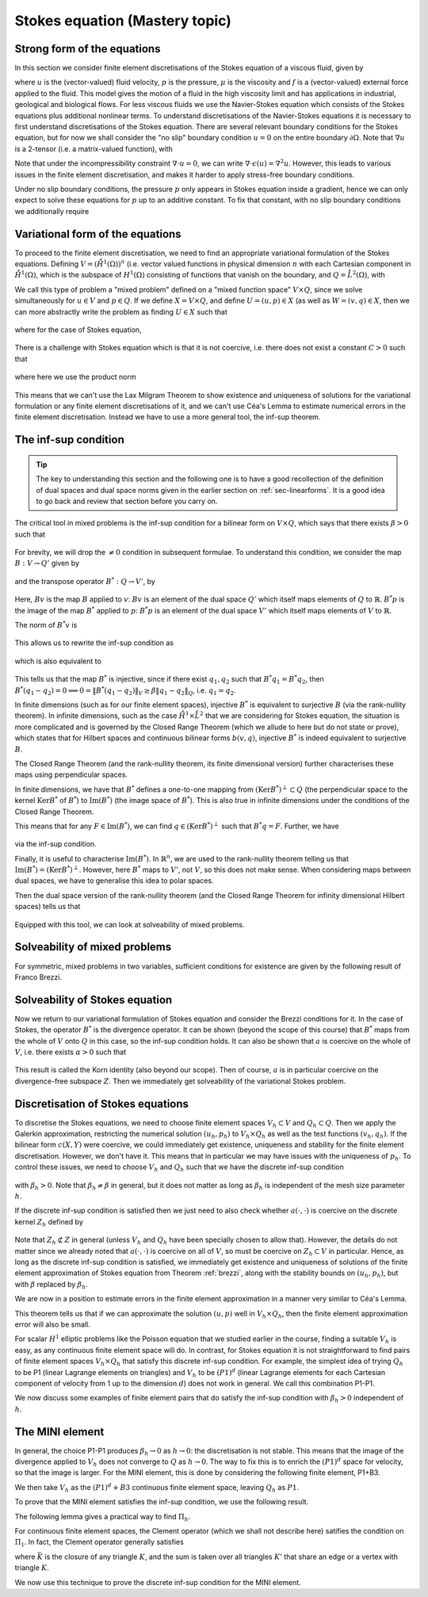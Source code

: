 .. default-role:: math

.. _stokes:

Stokes equation (Mastery topic)
===============================

Strong form of the equations
----------------------------

In this section we consider finite element discretisations of the Stokes
equation of a viscous fluid, given by

.. math::
   :label:

   -\mu\nabla\cdot\epsilon(u) + \nabla p = f, \quad \nabla\cdot u = 0,
    \quad \epsilon(u) = \frac{1}{2}\left( \nabla u + \nabla u^T\right),

where `u` is the (vector-valued) fluid velocity, `p` is the pressure,
`\mu` is the viscosity and `f` is a (vector-valued) external force
applied to the fluid. This model gives the motion of a fluid in the
high viscosity limit and has applications in industrial, geological
and biological flows. For less viscous fluids we use the Navier-Stokes
equation which consists of the Stokes equations plus additional
nonlinear terms. To understand discretisations of the Navier-Stokes
equations it is necessary to first understand discretisations of the
Stokes equation. There are several relevant boundary conditions for
the Stokes equation, but for now we shall consider the "no slip"
boundary condition `u=0` on the entire boundary `\partial\Omega`. Note
that `\nabla u` is a 2-tensor (i.e. a matrix-valued function), with

.. math::
   :label:

   (\nabla u)_{ij} = \frac{\partial u_i}{\partial x_j},
   (\nabla u^T)_{ij} = (\nabla u)_{ji}.

Note that under the incompressibility constraint `\nabla\cdot u =0`, we
can write `\nabla\cdot\epsilon(u)=\nabla^2 u`. However, this leads to
various issues in the finite element discretisation, and makes it harder
to apply stress-free boundary conditions.

Under no slip boundary conditions, the pressure `p` only appears in
Stokes equation inside a gradient, hence we can only expect to solve
these equations for `p` up to an additive constant. To fix that constant,
with no slip boundary conditions we additionally require

.. math::
   :label:

   \int_\Omega p d\,x = 0.

Variational form of the equations
---------------------------------

To proceed to the finite element discretisation, we need to find an
appropriate variational formulation of the Stokes equations. Defining
`V=(\mathring{H}^1(\Omega))^n` (i.e. vector valued functions in physical
dimension `n` with each Cartesian component in `\mathring{H}^1(\Omega)`,
which is the subspace of `H^1(\Omega)` consisting of functions that
vanish on the boundary, and `Q=\mathring{L}^2(\Omega)`, with

.. math::
   :label:

   \mathring{L}^2(\Omega)=
   \left\{p\in L^2(\Omega): \int_\Omega p = 0\right\}.

.. _weak_stokes:

.. proof:definition::

   The variational formulation of the Stokes equation seeks `(u,p)\in
   V\times Q` such that

   .. math::
      :label:

      a(u,v) + b(v, p) & = \int_\Omega f\cdot v d\, x,
      
      b(u,q) & = 0, \quad \forall (v,q) \in V\times Q,

   where

   .. math::
      :label:

      a(u,v) = \int_\Omega \epsilon(u):\epsilon(v)d\, x,

      b(v,q) = \int_\Omega q \nabla\cdot v d\, x.

.. proof:exercise::

   Show that if `(u,p)` solve the variational formulation of the
   Stokes equations, and further that `u\in H^2(\Omega)`, `p\in
   H^1(\Omega)`, then `(u,p)` solves the strong form of the Stokes
   equations.

We call this type of problem a "mixed problem" defined on a "mixed
function space" `V\times Q`, since we solve simultaneously for `u\in
V` and `p\in Q`. If we define `X=V\times Q`, and define `U=(u,p)\in X`
(as well as `W=(v,q)\in X`, then we can more abstractly write the
problem as finding `U\in X` such that

   .. math::
      :label: eqn_general

      c(U,W) = F(W),
      
where for the case of Stokes equation,

   .. math::
      :label:

      c(U,W) = a(u,v) + b(v,p) + b(u,q), \quad F(W)=\int_{\Omega}f\cdot v d\, x.


There is a challenge with Stokes equation which is that it is not
coercive, i.e. there does not exist a constant `C>0` such that

   .. math::
      :label:
   
      \|U\|^2_X \leq Cc(U,U), \quad \forall U\in X,

where here we use the product norm

   .. math::
      :label:

      \|U\|^2_X = \|u\|_{H^1(\Omega)}^2 + \|p\|_{L^2(\Omega)}^2.

This means that we can't use the Lax Milgram Theorem to show existence
and uniqueness of solutions for the variational formulation or any
finite element discretisations of it, and we can't use Céa's Lemma
to estimate numerical errors in the finite element discretisation.
Instead we have to use a more general tool, the inf-sup theorem.

.. proof:exercise::

   Show that the form `c(\cdot,\cdot)` is not coercive by considering
   the case `v=0`.

The inf-sup condition
---------------------

.. tip::

   The key to understanding this section and the following one is to
   have a good recollection of the definition of dual spaces and dual
   space norms given in the earlier section on
   :ref:`sec-linearforms`. It is a good idea to go back and review
   that section before you carry on.

The critical tool in mixed problems is the inf-sup condition for a
bilinear form on `V\times Q`, which says that there exists `\beta>0`
such that

   .. math::
      :label:

      \inf_{0\neq q\in Q}\sup_{0 \neq v\in V} \frac{b(v,q)}{\|v\|_V\|q\|_Q}
      \geq \beta.

For brevity, we will drop the `\neq 0` condition in subsequent formulae.
To understand this condition, we consider the map `B:V\to Q'`
given by

   .. math::
      :label:

      Bv[p] = b(v,p), \, \forall p \in Q,

and the transpose operator `B^*:Q\to V'`, by

   .. math::
      :label:

      B^*p[v] = b(v,p), \quad \forall v \in V.

Here, `Bv` is the map `B` applied to `v`: `Bv` is an element of the
dual space `Q'` which itself maps elements of `Q` to
`\mathbb{R}`. `B^*p` is the image of the map `B^*` applied to `p`:
`B^*p` is an element of the dual space `V'` which itself maps elements
of `V` to `\mathbb{R}`.

The norm of `B^*v` is

   .. math::
      :label:

      \|B^*q\|_{V'} = \sup_{v\in V}\frac{b(v,q)}{\|v\|_V}.

This allows us to rewrite the inf-sup condition as

   .. math::
      :label:

      \inf_{q\in Q} \frac{\|B^*q\|_{V'}}{\|q\|_Q} \geq \beta,

which is also equivalent to

   .. math::
      :label:

      \|B^*q\|_{V'} \geq \beta\|q\|_Q, \, \forall q\in Q.

This tells us that the map `B^*` is injective, since if there
exist `q_1,q_2` such that `B^*q_1=B^*q_2`, then `B^*(q_1-q_2)=0
\implies 0 = \|B^*(q_1-q_2)\|_V \geq \beta\|q_1-q_2\|_Q`, i.e.
`q_1=q_2`.

In finite dimensions (such as for our finite element spaces),
injective `B^*` is equivalent to surjective `B` (via the rank-nullity
theorem). In infinite dimensions, such as the case
`\mathring{H}^1\times \mathring{L}^2` that we are considering for
Stokes equation, the situation is more complicated and is governed by
the Closed Range Theorem (which we allude to here but do not state or prove),
which states that for Hilbert spaces and continuous bilinear forms
`b(v,q)`, injective `B^*` is indeed equivalent to surjective `B`.

The Closed Range Theorem (and the rank-nullity theorem, its finite
dimensional version) further characterises these maps using perpendicular
spaces.

.. proof:definition:: Perpendicular space

   For a subspace `Z\subset Q` of a Hilbert space `Q`, the
   perpendicular space `Z^\perp` of `Z` in `Q` is

      .. math::
	 :label:

	 Z^{\perp} = \left\{ q\in Q: \langle q,p \rangle_Q = 0, \,
	 \forall p \in Q\right\}.

In finite dimensions, we have that `B^*` defines a one-to-one mapping
from `(\mathrm{Ker}B^*)^\perp\subset Q` (the perpendicular space to
the kernel `\mathrm{Ker}B^*` of `B^*`) to `\mathrm{Im}(B^*)` (the
image space of `B^*`). This is also true in infinite dimensions under
the conditions of the Closed Range Theorem.

This means that for any `F\in \mathrm{Im}(B^*)`, we can find `q
\in (\mathrm{Ker}B^*)^\perp` such that `B^*q=F`. Further, we have

   .. math::
      :label:

      \|F\|_{V'} \geq \beta\|q\|_Q,

via the inf-sup condition.

Finally, it is useful to characterise `\mathrm{Im}(B^*)`. In
`\mathbb{R}^n`, we are used to the rank-nullity theorem telling us
that `\mathrm{Im}(B^*)=(\mathrm{Ker} B^*)^\perp`. However, here `B^*` maps
to `V'`, not `V`, so this does not make sense. When considering
maps between dual spaces, we have to generalise this idea to polar
spaces.

.. proof:definition:: Polar space

   For `Z` a subspace of a Hilbert space `Q`, the polar space `Z^0`
   is the subspace of `Q'` of continuous linear functionals that
   vanish on `Z` i.e.

      .. math::
   :label:

	 Z^0 = \left\{ F\in Q': F[q]=0\, \forall q\in Z\right\}.

Then the dual space version of the rank-nullity theorem (and the
Closed Range Theorem for infinity dimensional Hilbert spaces) tells
us that

   .. math::
      :label:

      \mathrm{Im}(B^*) = (\mathrm{Ker} B^*)^0.

Equipped with this tool, we can look at solveability of mixed problems.
      
Solveability of mixed problems
------------------------------

For symmetric, mixed problems in two variables, sufficient conditions
for existence are given by the following result of Franco Brezzi.

.. _brezzi:

.. proof:theorem:: Brezzi's conditions

   Let `a(u,v)` be a continuous bilinear form defined on `V\times V`,
   and `b(v,q)` be a continuous bilinear form defined on `V\times Q`.
   Consider the variational problem for `(u,p)\in V\times Q`,

   .. math::
      :label:

      a(u,v) + b(v,p) + b(u,q) = F[v], \, \forall v \in V,

      b(u,q) = G[q], \, \forall q\in Q,

   for `F` and `G` continuous linear forms on `V` and `Q` respectively.
   
   Define the kernel
   `Z` by

   .. math::
      :label:

      Z = \left\{u\in V: b(u,q)=0 \forall q\in Q\right\}.

   Assume the following conditions:

   #. `a(u,v)` is coercive on the kernel `Z` with coercivity constant
      `\alpha`.
   
   #. There exists `\beta>0` such that the inf-sup condition for
      `b(v,q)` holds.

   Then there exists a unique solution `(u,p)` to the variational
   problem and we have the stability bound

      .. math::
	 :label:

	 \|u\|  \leq \frac{1}{\alpha}\|F\|_{V'}
	 + \frac{2M}{\alpha\beta}\|G\|_{Q'},

	 \|p\|_Q \leq \frac{2M}{\alpha\beta}\|F\|_{V'} +
	\frac{2M^2}{\alpha\beta^2} \|G\|_{Q'},

   where `M` is the continuity constant of `a`.

.. proof:proof::

   To show existence, we first note that the inf-sup condition implies
   that `B` is surjective, so we can always find `u_g\in V` such that
   `Bu_g = g`. Now we write `u=u_g+u_Z`, and we have the following
   mixed problem,

      .. math::
	 :label:

	 a(u_Z,v) + b(v,p) = F[v] - a(u_g, v), \, \forall v \in V,

	 b(u_Z,q) = 0.

   Thus, `Bu_Z=0`, i.e. `u_Z\in Z`. Choosing `v\in Z\subset V`, we get

      .. math::
	 :label: uZ
	    
	 a(u_Z,v) = F'[v] = F[v] - a(u_g,v), \, \forall v\in Z,

   for `u_Z \in Z`. Since `a(u,v)` is coercive on `Z`, and `F'` is
   continuous (from continuity of `F` and `a(u,v)`), Lax Milgram tells
   us that `u_Z\in Z` exists and is unique. We now notice that

      .. math::
	 :label:
	 
	 L[v] = F[v] - a(u_g+u_Z,v) = 0 \forall v\in Z,

   so `L[v]\in Z^0 = (\mathrm{Ker} B)^0=\mathrm{Im} B^*`. This means that there
   exists `p\in Q` such that `B^*p = L`. Hence, we have found `(u,p)`
   that solve our mixed variational problem.

   To show uniqueness, we need to show that if there exists `(u_1,p_1)`
   and `(u_2,p_2)` that both solve our mixed variational problem,
   then `(u,p)=(u_1-u_2,p_1-p_2)=0`. To that end, we take the difference
   of the equations for the two solutions, and get

      .. math::
	 :label:

	 a(u,v) + b(v,p) = 0, \, \forall v\in V,

	 b(u,q) = 0, \forall q\in Q.

   It is our goal to show that `(u,p)=0`. We have again that `u\in Z`,
   and taking `v=u` gives

      .. math::
	 :label:

	 0 = a(u,u) \geq \alpha\|u\|_V^2 \implies u=0.

   Substituting this into the problem for `(u,p)` gives

      .. math::
	 :label:

	 b(v,p) = 0, \, \forall v\in V.

   Since `b` is injective, this means that `p=0` as required.

   Having shown existence and uniqueness of `(u,p)`, we want to 
   develop the stability bounds. We now assume that `(u,p)` solves
   the variational problem. We first use the surjectivity of
   `B` to find `u_g` such that `Bu_g=G`. This means that

   .. math::
      :label:

      b(q,u_g) = G[q], \forall q \in Q,

   Then, for all `q\in Q`,

   .. math::
      :label:

      \|G\|_{Q'} = \sup_{q\in Q}\frac{b(q,u_g)}{\|q\|_Q}

      = \sup_{q\in Q}\frac{b(q,u_g)}{\|q\|_Q\|u_g\|_V}\|u_g\|_V
      
      \geq \beta \|u_g\|,

   by the inf-sup condition.

   From the Lax Milgram theorem applied to :eq:`uZ`, we get

      .. math::
	 :label:

	 \|u_Z\|_V \leq \frac{1}{\alpha}\left(\|F\|_{V'} -
	 \sup_{v\in V}\frac{a(u_g,\cdot)}{\|v\|_V}\right)

	 \leq \frac{1}{\alpha} \|F\|_{V'} + \frac{M}{\alpha}\|u_g\|_{V},

	 \leq \frac{1}{\alpha}\|F\|_{V'} + \frac{M}{\alpha\beta}\|G\|_{Q'},

   where `M` is the continuity constant of `a(\cdot,\cdot)`.

   Then we have

      .. math::
	 :label:

	 \|u\|_V = \|u_Z + u_g \|_V \leq \|u_Z\|_V + \|u_g\|_V,

	 \leq \frac{1}{\alpha}\|F\|_{V'} + \frac{M}{\alpha\beta}\|G\|_{Q'}
	 + \frac{1}{\beta}\|G\|_{Q'},

	 \leq \frac{1}{\alpha}\|F\|_{V'} + \frac{2M}{\alpha\beta}\|G\|_{Q'},

   making use of `M>\alpha` (we have `\alpha \|u\|^2 \leq a(u,u) \leq M\|u\|^2` for any `u \in V`).  This gives the estimate for
   `\|u\|_V`.
   
   To estimate `\|p\|_Q`, we rearrange the variational problem to get

      .. math::
	 :label:

	 b(p,v) = F'[v] = F[v] - a(u, v), \quad \forall v \in V.

   As discussed previously, `F'\in Z^0`, hence this equation is solveable
   for `p` and we have

      .. math::
	 :label:

	 \|F'\|_{V'} \geq \beta\|p\|_Q,

   Hence, 

     .. math::
	:label:

	\|p\|_Q\leq \frac{1}{\beta}\|F\|_{V'} + \frac{M}{\beta}\|u\|_V,

	\leq \frac{1}{\beta}\|F\|_{V'} + \frac{M}{\beta}
	\left(\frac{1}{\alpha}\|F\|_{V'} + \frac{2M}{\alpha\beta}\|G\|_{V'}
	\right),

	\leq \frac{2M}{\alpha\beta}\|F\|_{V'} + \frac{2M^2}{\alpha\beta^2}
	\|G\|_{Q'},

   as required, having used `M>\alpha` again.

Solveability of Stokes equation
--------------------------------------------------

Now we return to our variational formulation of Stokes equation and
consider the Brezzi conditions for it. In the case of Stokes, the
operator `B^*` is the divergence operator. It can be shown (beyond
the scope of this course) that `B^*` maps from the whole of `V` onto
`Q` in this case, so the inf-sup condition holds. It can also be shown
that `a` is coercive on the whole of `V`, i.e. there exists `\alpha>0`
such that

   .. math::
      :label:

      a(v,v) \geq \alpha \|v\|^2_V.

This result is called the Korn identity (also beyond our scope). Then
of course, `a` is in particular coercive on the divergence-free
subspace `Z`. Then we immediately get solveability of the variational
Stokes problem.

Discretisation of Stokes equations
----------------------------------

To discretise the Stokes equations, we need to choose finite element
spaces `V_h \subset V` and `Q_h \subset Q`. Then we apply the Galerkin
approximation, restricting the numerical solution `(u_h,p_h)` to
`V_h\times Q_h` as well as the test functions `(v_h,q_h)`. If the
bilinear form `c(X,Y)` were coercive, we could immediately get existence,
uniqueness and stability for the finite element discretisation. However,
we don't have it. This means that in particular we may have issues
with the uniqueness of `p_h`. To control these issues, we need to choose
`V_h` and `Q_h` such that we have the discrete inf-sup condition

   .. math::
      :label:

      \inf_{q\in {Q_h}}\sup_{v\in {V_h}}
      \frac{b(v,q)}{\|v\|_{V}\|q\|_{Q}} \geq \beta_h,

with `\beta_h>0`. Note that `\beta_h\neq \beta` in general,
but it does not matter as long as `\beta_h` is independent
of the mesh size parameter `h`.

If the discrete inf-sup condition is satisfied then we just need to
also check whether `a(\cdot,\cdot)` is coercive on the discrete kernel
`Z_h` defined by

   .. math::
      :label:

      Z_h = \left\{u\in V_h:b(u,q)=0 \,\forall q\in Q_h\right\}.

Note that `Z_h\not\subset Z` in general (unless `V_h` and `Q_h` have
been specially chosen to allow that). However, the details do not
matter since we already noted that `a(\cdot,\cdot)` is coercive on all
of `V`, so must be coercive on `Z_h\subset V` in particular. Hence, as
long as the discrete inf-sup condition is satisfied, we immediately
get existence and uniqueness of solutions of the finite element
approximation of Stokes equation from Theorem :ref:`brezzi`, along
with the stability bounds on `(u_h,p_h)`, but with `\beta` replaced
by `\beta_h`.

We are now in a position to estimate errors in the finite element
approximation in a manner very similar to Céa's Lemma.

.. proof:theorem::

   Let `V_h\subset V` and `Q_h\subset Q` be a pair of finite element
   spaces satisfying the discrete inf-sup condition for some
   `\beta_h>0`. Then,

      .. math::
	 :label:

	 \|u_h - u\|_V \leq  \frac{4MM_b}{\alpha\beta}E_u + \frac{M_b}{\alpha}E_p,

	 \|p_h - p\|_V \leq \frac{3M^2M_b}{\alpha\beta^2}E_u
	+ \frac{3MM_b}{\alpha\beta}E_p.

   where `M_b` is the continuity constant of `b(\cdot,\cdot)`, and
   where we have the best approximation errors of `u` and `p` in `V_h`
   and `Q_h` respectively,

      .. math::
	 :label:

	 E_u = \inf_{u_I\in V_h}\|u-u_I\|_V,

	 E_p = \inf_{p_I\in Q_h}\|p-p_I\|_Q.

.. proof:proof::

   Since `V_h\subset V` and `Q_h\subset Q`, we can choose `(v,q)\in
   V_h\times Q_h` in both the original variational problem and the
   finite element variational problem and subtract one from the other,
   to obtain

      .. math::
	 :label:

	 a(u_h-u,v) + b(v,p_h-p) = 0, \quad \forall v\in V_h,

	 b(u_h-u,q) = 0, \quad \forall q\in Q_h.

   This is the mixed finite element version of Galerkin orthogonality
   that we saw earlier in the course. Replacing `u=u-u_I+u_I` and
   `p=p-p_I+p_I` for `(u_I,p_I)\in V_h\times Q_h` and rearranging,
   we get
   
      .. math::
	 :label:

	 a(u_h-u_I,v) + b(v,p_h-p_I) = F_{u_I,p_I}[v] := a(u-u_I,v) + b(v,p-p_I), \quad \forall v\in V_h,

	 b(u_h-u_I,q) = G_{u_I}[q] := b(u-u_I,q), \quad \forall q\in Q_h.

   Hence, from the stability bound,

      .. math::
   :label:

	 \|u_h-u_I\|_V  \leq \frac{1}{\alpha}\|F_{u_I,p_I}\|_{V'}
	 + \frac{2M}{\alpha\beta}\|G_{u_I}\|_{Q'},

	 \|p_h-p_I\|_Q \leq \frac{2M}{\alpha\beta}\|F_{u_I,p_I}\|_{V'} +
	\frac{2M^2}{\alpha\beta^2} \|G_{u_I}\|_{Q'}.

   Using continuity of `a(\cdot,\cdot)` and `b(\cdot,\cdot)`, we have

      .. math::
	 :label:

	 \|F_{u_I,p_I}\|_{V'} = \sup_{v\in V}\frac{a(u-u_I,v)}{\|v\|_{V}}
	 + \sup_{v\in V}\frac{b(v,p-p_I)}{\|v\|_V}
	 \leq M\|u-u_I\|_V + M_b\|p-p_I\|,

	 \|G_{u_I}\|_{Q'} = \sup_{p\in Q}\frac{b(u-u_I,p)}{\|p\|_Q}
	 \leq M_b\|u-u_I\|_V.

   Substitution then gives (making use of `M_b\geq\beta`, which comes
   from the fact that for any `u\in V` there exists `q \in Q` such that
   `\beta\|u\|_V\|q\|_Q\leq b(u,q)\leq M_b\|u\|_V\|q\|_Q`, hence the result)

      .. math::
   :label:

	 \|u_h-u_I\|_V  \leq \frac{1}{\alpha}\left(M\|u-u_I\|_V +
	 M_b\|p-p_I\|\right)
	 + \frac{2M}{\alpha\beta}M_b\|u-u_I\|_V,

	 \leq \frac{3MM_b}{\alpha\beta}\|u-u_I\|_V + \frac{M_b}{\alpha}
	 \|p-p_I\|_V,

   and

      .. math::
	 :label:
	   
	 \|p_h-p_I\|_Q \leq \frac{2M}{\alpha\beta}
	 \left(M\|u-u_I\|_V +
	 M_b\|p-p_I\|\right)
	 +
	\frac{2M^2}{\alpha\beta^2}M_b\|u-u_I\|_V

	\leq \frac{3M^2M_b}{\alpha\beta^2}\|u-u_I\|_V
	+ \frac{2MM_b}{\alpha\beta}\|p-p_I\|_V.
	 
   We then use the triangle inequality to write

      .. math::
	 :label:

	 \|u-u_h\|_V \leq \|u-u_I\|_V + \|u_h-u_I\|_V,

	 \leq  \frac{4MM_b}{\alpha\beta}\|u-u_I\|_V + \frac{M_b}{\alpha}
	 \|p-p_I\|_V,
   
      .. math::
	 :label:

	 \|p-p_h\|_Q \leq \|p-p_I\|_V + \|p_h-p_I\|_V,

	 \leq \frac{3M^2M_b}{\alpha\beta^2}\|u-u_I\|_V
	+ \frac{3MM_b}{\alpha\beta}\|p-p_I\|_V.

   Finally, taking the infimum over the all `u_I\in V` and all `p_I\in V`
   gives the result.

This theorem tells us that if we can approximate the solution `(u,p)`
well in `V_h\times Q_h`, then the finite element approximation error
will also be small.

For scalar `H^1` elliptic problems like the Poisson equation that we
studied earlier in the course, finding a suitable `V_h` is easy, as
any continuous finite element space will do. In contrast, for Stokes
equation it is not straightforward to find pairs of finite element
spaces `V_h\times Q_h` that satisfy this discrete inf-sup
condition. For example, the simplest idea of trying `Q_h` to be P1
(linear Lagrange elements on triangles) and `V_h` to be `(P1)^d`
(linear Lagrange elements for each Cartesian component of velocity
from 1 up to the dimension `d`) does not work in general. We call
this combination P1-P1.

.. proof:exercise::

   Consider a square domain divided into 4 smaller and equal squares,
   and then subdivide the squares into right-angled triangles so all
   the hypotenuses meet in the middle (like the UK flag). Show that
   there exists `p\in Q_h` such that `b(v,p)=0` for all `v\in V_h`.
   (Don't forget to include the boundary conditions for `V_h` and the
   mean zero condition for `p`.) Conclude that the inf-sup condition
   does not hold.

We now discuss some examples of finite element pairs that do satisfy
the inf-sup condition with `\beta_h>0` independent of `h`.

The MINI element
----------------

In general, the choice P1-P1 produces `\beta_h\to 0` as `h\to 0`: the
discretisation is not stable. This means that the image of the
divergence applied to `V_h` does not converge to `Q` as `h\to 0`. The
way to fix this is to enrich the `(P1)^d` space for velocity, so that
the image is larger. For the MINI element, this is done by considering
the following finite element, P1+B3.

.. proof:definition:: P1+B3

   The P1+B3 element `(K,P,\mathcal{N})` is given by:

   #. `K` is a triangle.

   #. The shape functions are linear combinations of linear functions
   and cubic "bubble" functions that vanish on the boundary of `K`.

   #. The nodal variables are point evaluations at the vertices plus
      point evaluation at the triangle centre.

We then take `V_h` as the `(P1)^d+B3` continuous finite element space,
leaving `Q_h` as `P1`.

To prove that the MINI element satisfies the inf-sup condition, we use
the following result.

.. proof:lemma::  Fortin's trick

   If there exists a linear operator `\Pi_h:V\to V_h` such that

      .. math::
	 :label:

	 b(u-\Pi_hu,q) = 0, \quad \forall v\in V,\,q\in Q_h,

	 \|\Pi_hu\|_V \leq C_{\Pi}\|u\|_V,

   then the discrete inf-sup condition holds.

.. proof:proof::

   For any `q_h\in Q_h`, we have

      .. math::
	 :label:
	 
	 \sup_{v_h\in V_h}\frac{b(v_h,q_h)}{\|v_h\|_V}
	 \geq \sup_{v\in V}\frac{b(\Pi_hv,q_h)}{\|\Pi_h v\|_V}
	 = \sup_{v\in V}\frac{b(v,q_h)}{\|\Pi_hv\|_V}
	 \geq \sup_{v\in V}\frac{b(v,q_h)}{C_{\Pi}\|v\|_V}
	 \geq \frac{\beta}{C_\Pi}\|q_h\|_Q,

   and rearranging and taking the infemum over `q_h\in Q_h` gives

      .. math::
   :label:

	 \inf_{q_h\in Q_h}\sup_{v_h\in V_h}\frac{b(v_h,q_h)}{\|q_h\|_Q\|v_h\|_V}
	 =\beta_h := \frac{\beta}{C_\Pi}.

The following lemma gives a practical way to find `\Pi_h`.

.. proof:lemma::

   Assume that there exist two maps `\Pi_1,\Pi_2:V\to V_h`, with

      .. math::
	 :label: pi1pi2

	 \|\Pi_1v\|_V \leq c_1\|v\|_V, \, \forall v\in V,

	 \|\Pi_2(I-\Pi_1)v\|_V \leq c_2\|v\|_V, \, \forall v\in V,

	 b(v-\Pi_2v,q_h) = 0,\, \forall v\in V,\,q_h\in Q_h,

   where the constants `c_1` and `c_2` are independent of `h`. Then
   the operator `Pi_h`, defined by

      .. math::
	 :label:

	 \Pi_hu = \Pi_1 u + \Pi_2(u - \Pi_1u),

   satisfies the conditions of Fortin's trick.

.. proof:proof::

   We have

      .. math::
	 :label:

	 b(\Pi_hw, q_h) = b(\Pi_2(w-\Pi_1)w, q_h) + b(\Pi_1w,q_h),

	 = b(w-\Pi_1w,q_h) + b(\Pi_1w,q_h)

	 = b(w,q_h),

   which gives the second condition of Fortin's trick, and

      .. math::
	 :label:

	 \|\Pi_hw\|_V \leq
	 \|\Pi_2(w-\Pi_1w)\|_V + \|\Pi_1w\|_V \leq (c_1+c_2)\|w\|_V.

For continuous finite element spaces, the Clement operator (which
we shall not describe here) satifies the condition on `\Pi_1`.
In fact, the Clement operator generally satisfies

.. math::
   :label: clement

   |v-\Pi_1v|_{H^m(K)} \leq c\left(\sum_{\bar{K'} \cap \bar{K}\neq
   0}h_{K'}^{1-m} \|v\|_{H^1(K)}\right)

where `\bar{K}` is the closure of any triangle `K`, and the sum is
taken over all triangles `K'` that share an edge or a vertex with
triangle `K`.
	 
We now use this technique to prove the discrete inf-sup condition for
the MINI element.

.. proof:theorem::

   The MINI element satisfies the discrete inf-sup condition.

.. proof:proof::

   We can use the Clement operator for `\Pi_1`. `\Pi_2:V \to
   (B_3)^2\subset V_h` (i.e. the subspace of `V_h` of functions that
   vanish on all vertices (and hence all edges) is defined via

      .. math::
	 :label:

	 0 = b(\Pi_2v-v,q_h), \, \forall q_h\in Q_h.

   This is well defined since

      .. math::
	 :label:

	 b(\Pi_2v-v,q_h) = \int_{\Omega} q_h\nabla\cdot(\Pi_2v-v)d\,x

	 = \int_\Omega (v-\Pi_2v)\nabla q_h d\, x,

   where we were allowed to integrate by parts since `v,\Pi_2v,q_h`
   are all in `H^1(\Omega)`. We see that our definition can be
   satisfied by picking `\Pi_2v` to have the same average over a
   triangle `K` as `v` for each triangle.

   It can be shown using an inverse inequality (we will take it
   as read here) that

      .. math::
	 :label:

	 \|\Pi_2v\|_{H^r(K)} \leq ch_K^{-r}\|v\|_{L^2(K)}, \,
	 \forall v \in V, \, r=0,1.

   Combining this with Equation :ref:`clement` gives Equation :ref:`pi1pi2`
   and hence we have shown that `\Pi_h` has the properties needed for
   Fortin's trick.
